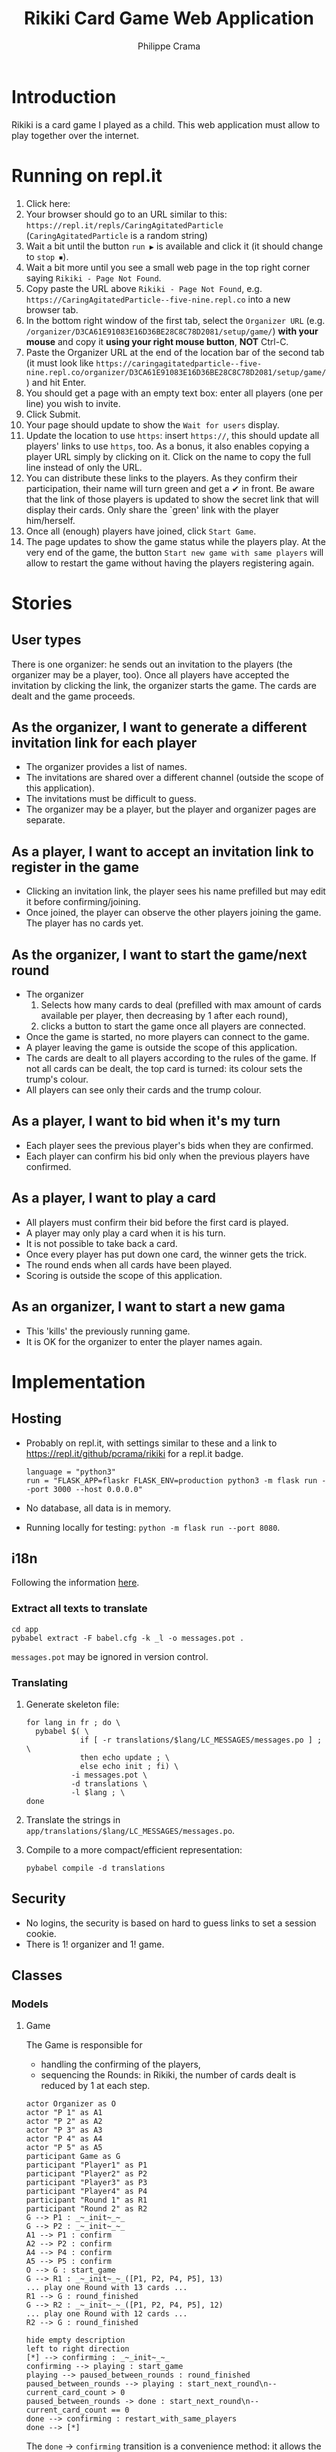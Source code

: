 #+TITLE: Rikiki Card Game Web Application
#+AUTHOR: Philippe Crama

* Introduction
Rikiki is a card game I played as a child.  This web application must allow to
play together over the internet.

* Running on repl.it

1. Click here: [[https://repl.it/github/pcrama/rikiki][https://repl.it/badge/github/pcrama/rikiki.svg]]
2. Your browser should go to an URL similar to this:
   ~https://repl.it/repls/CaringAgitatedParticle~ (~CaringAgitatedParticle~ is
   a random string)
3. Wait a bit until the button ~run ▶~ is available and click it (it should change to ~stop ⏹~).
4. Wait a bit more until you see a small web page in the top right corner saying ~Rikiki - Page Not Found~.
5. Copy paste the URL above ~Rikiki - Page Not Found~, e.g. ~https://CaringAgitatedParticle--five-nine.repl.co~ into a new browser tab.
6. In the bottom right window of the first tab, select the ~Organizer URL~ (e.g. ~/organizer/D3CA61E91083E16D36BE28C8C78D2081/setup/game/~) *with your mouse* and copy it *using your right mouse button*, *NOT* Ctrl-C.
7. Paste the Organizer URL at the end of the location bar of the second tab (it must look like ~https://caringagitatedparticle--five-nine.repl.co/organizer/D3CA61E91083E16D36BE28C8C78D2081/setup/game/~) and hit Enter.
8. You should get a page with an empty text box: enter all players (one per line) you wish to invite.
9. Click Submit.
10. Your page should update to show the ~Wait for users~ display.
11. Update the location to use ~https~: insert ~https://~, this should update all players' links to use ~https~, too.  As a bonus, it also enables copying a player URL simply by clicking on it.  Click on the name to copy the full line instead of only the URL.
12. You can distribute these links to the players.  As they confirm their participation, their name will turn green and get a ✔ in front.  Be aware that the link of those players is updated to show the secret link that will display their cards.  Only share the `green' link with the player him/herself.
13. Once all (enough) players have joined, click ~Start Game~.
14. The page updates to show the game status while the players play.  At the very end of the game, the button ~Start new game with same players~ will allow to restart the game without having the players registering again.

* Stories
** User types
There is one organizer: he sends out an invitation to the players (the
organizer may be a player, too).  Once all players have accepted the
invitation by clicking the link, the organizer starts the game.  The cards are
dealt and the game proceeds.

** As the organizer, I want to generate a different invitation link for each player
- The organizer provides a list of names.
- The invitations are shared over a different channel (outside the
  scope of this application).
- The invitations must be difficult to guess.
- The organizer may be a player, but the player and organizer pages are
  separate.

** As a player, I want to accept an invitation link to register in the game
- Clicking an invitation link, the player sees his name prefilled but
  may edit it before confirming/joining.
- Once joined, the player can observe the other players joining the
  game.  The player has no cards yet.

** As the organizer, I want to start the game/next round
- The organizer
  1. Selects how many cards to deal (prefilled with max amount of
     cards available per player, then decreasing by 1 after each
     round),
  2. clicks a button to start the game once all players are
     connected.
- Once the game is started, no more players can connect to the game.
- A player leaving the game is outside the scope of this application.
- The cards are dealt to all players according to the rules of the
  game.  If not all cards can be dealt, the top card is turned: its
  colour sets the trump's colour.
- All players can see only their cards and the trump colour.

** As a player, I want to bid when it's my turn
- Each player sees the previous player's bids when they are confirmed.
- Each player can confirm his bid only when the previous players have
  confirmed.

** As a player, I want to play a card
- All players must confirm their bid before the first card is played.
- A player may only play a card when it is his turn.
- It is not possible to take back a card.
- Once every player has put down one card, the winner gets the trick.
- The round ends when all cards have been played.
- Scoring is outside the scope of this application.

** As an organizer, I want to start a new gama
- This 'kills' the previously running game.
- It is OK for the organizer to enter the player names again.

* Implementation
** Hosting
- Probably on repl.it, with settings similar to these and a link to
  https://repl.it/github/pcrama/rikiki for a repl.it badge.
  #+BEGIN_EXAMPLE
    language = "python3"
    run = "FLASK_APP=flaskr FLASK_ENV=production python3 -m flask run --port 3000 --host 0.0.0.0"
  #+END_EXAMPLE
- No database, all data is in memory.
- Running locally for testing: ~python -m flask run --port 8080~.

** i18n
Following the information [[https://blog.miguelgrinberg.com/post/the-flask-mega-tutorial-part-xiii-i18n-and-l10n][here]].
*** Extract all texts to translate
#+BEGIN_SRC shell :exports code
  cd app
  pybabel extract -F babel.cfg -k _l -o messages.pot .
#+END_SRC

~messages.pot~ may be ignored in version control.
*** Translating
1. Generate skeleton file:
   #+BEGIN_SRC shell :exports code
     for lang in fr ; do \
       pybabel $( \
                 if [ -r translations/$lang/LC_MESSAGES/messages.po ] ; \
                 then echo update ; \
                 else echo init ; fi) \
               -i messages.pot \
               -d translations \
               -l $lang ; \
     done
   #+END_SRC
2. Translate the strings in
   ~app/translations/$lang/LC_MESSAGES/messages.po~.
3. Compile to a more compact/efficient representation:
   #+BEGIN_SRC shell :exports code
     pybabel compile -d translations
   #+END_SRC

** Security
- No logins, the security is based on hard to guess links to set a
  session cookie.
- There is 1! organizer and 1! game.
** Classes
*** Models
**** Game
The Game is responsible for
- handling the confirming of the players,
- sequencing the Rounds: in Rikiki, the number of cards
  dealt is reduced by 1 at each step.

#+BEGIN_SRC plantuml :file doc/models_game_sequence_diagram.png
  actor Organizer as O
  actor "P 1" as A1
  actor "P 2" as A2
  actor "P 3" as A3
  actor "P 4" as A4
  actor "P 5" as A5
  participant Game as G
  participant "Player1" as P1
  participant "Player2" as P2
  participant "Player3" as P3
  participant "Player4" as P4
  participant "Round 1" as R1
  participant "Round 2" as R2
  G --> P1 : _~_init~_~_
  G --> P2 : _~_init~_~_
  A1 --> P1 : confirm
  A2 --> P2 : confirm
  A4 --> P4 : confirm
  A5 --> P5 : confirm
  O --> G : start_game
  G --> R1 : _~_init~_~_([P1, P2, P4, P5], 13)
  ... play one Round with 13 cards ...
  R1 --> G : round_finished  
  G --> R2 : _~_init~_~_([P1, P2, P4, P5], 12)
  ... play one Round with 12 cards ...
  R2 --> G : round_finished  
#+END_SRC

#+RESULTS:
[[file:doc/models_game_sequence_diagram.png]]

#+BEGIN_SRC plantuml :file doc/models_game_state_diagram.png
  hide empty description
  left to right direction
  [*] --> confirming : _~_init~_~_
  confirming --> playing : start_game
  playing --> paused_between_rounds : round_finished
  paused_between_rounds --> playing : start_next_round\n--current_card_count > 0
  paused_between_rounds -> done : start_next_round\n--current_card_count == 0
  done --> confirming : restart_with_same_players
  done --> [*]
#+END_SRC

#+RESULTS:
[[file:doc/models_game_state_diagram.png]]

The ~done~ → ~confirming~ transition is a convenience method: it
allows the organizer to restart the game without having to distribute
links to all Players again.  The ~restart_with_same_players~ method
shuffles the players.

**** Player
#+BEGIN_SRC plantuml :file doc/models_player_state_diagram.png
  left to right direction
  hide empty description
  state "not is_confirmed" as unconfirmed
  [*] --> unconfirmed : _~_init~_~_
  unconfirmed --> is_confirmed : confirm
  is_confirmed : name
  is_confirmed --> has_cards : accept_cards
  has_cards : cards
  has_cards : round
  has_cards --> has_bid : place_bid
  has_bid : bid
  has_bid --> has_bid : play_card
  has_bid --> has_cards : accept_cards\nwhen no cards\nleft
#+END_SRC

#+RESULTS:
[[file:doc/models_player_state_diagram.png]]

**** Round
A round is part of a game: in a round
1. Each player receives their cards,
2. Each player places their bid,
3. The players play their cards when it is their turn until no cards
   are left.

#+BEGIN_SRC plantuml :file doc/models_player_round_sequence_diagram.png
  actor Organizer as O
  actor "P 1" as A1
  actor "P 2" as A2
  participant "Player1" as P1
  participant "Player2" as P2
  participant Game as G
  participant Round as R
  G --> R : _~_init~_~_
  R --> P1 : accept_cards
  R --> P2 : accept_cards
  A1 --> P1 : place_bid
  P1 --> R : place_bid
  A2 --> P2 : place_bid
  P2 --> R : place_bid
  A1 --> P1 : play_card
  P1 --> R : play_card
  A2 --> P2 : play_card
  P2 --> R : play_card
  R --> P1 : add_trick
  R --> G : round_finished  
#+END_SRC

#+RESULTS:
[[file:doc/models_player_round_sequence_diagram.png]]

The ~Round~ only maintains the cards on the table of the current trick.

#+BEGIN_SRC plantuml :file doc/models_round_state_diagram.png
  hide empty description
  left to right direction
  [*] --> bidding : _~_init~_~_ with  //n//\nconfirmed players,\n//c// cards per player
  bidding --> bidding : //n - 1// times\nplace_bid
  bidding --> playing : //n//th time\nplace_bid
  playing --> playing : play_card\nno other\nmatch
  playing --> between_tricks : play_card\nall players\nhave same\ncard_count//>0//
  between_tricks --> playing : play_card,\nreset\ncurrent_trick
  playing --> done : play_card\nall players\nhave 0\ncards left
  done --> [*]
#+END_SRC

#+RESULTS:
[[file:doc/models_round_state_diagram.png]]

The ~between_tricks~ state allows Players to see which card the last
Player put on the table when the trick ended.

*** Controllers
**** Organizer
***** Set up a new game
***** Start the game
**** Player
***** Confirm the invitation
***** Place a bid
***** Play a card

* Credits
Card images by Adrian Kennard, aka, RevK Blog www.me.uk Twit
@TheRealRevK, downloaded from Wikipedia.

License
#+BEGIN_QUOTE
  I, the copyright holder of this work, hereby publish it under the
  following license: Creative Commons CC-Zero

  This file is made available under the Creative Commons CC0 1.0
  Universal Public Domain Dedication.  The person who associated a
  work with this deed has dedicated the work to the public domain by
  waiving all of their rights to the work worldwide under copyright
  law, including all related and neighboring rights, to the extent
  allowed by law. You can copy, modify, distribute and perform the
  work, even for commercial purposes, all without asking permission.
#+END_QUOTE

